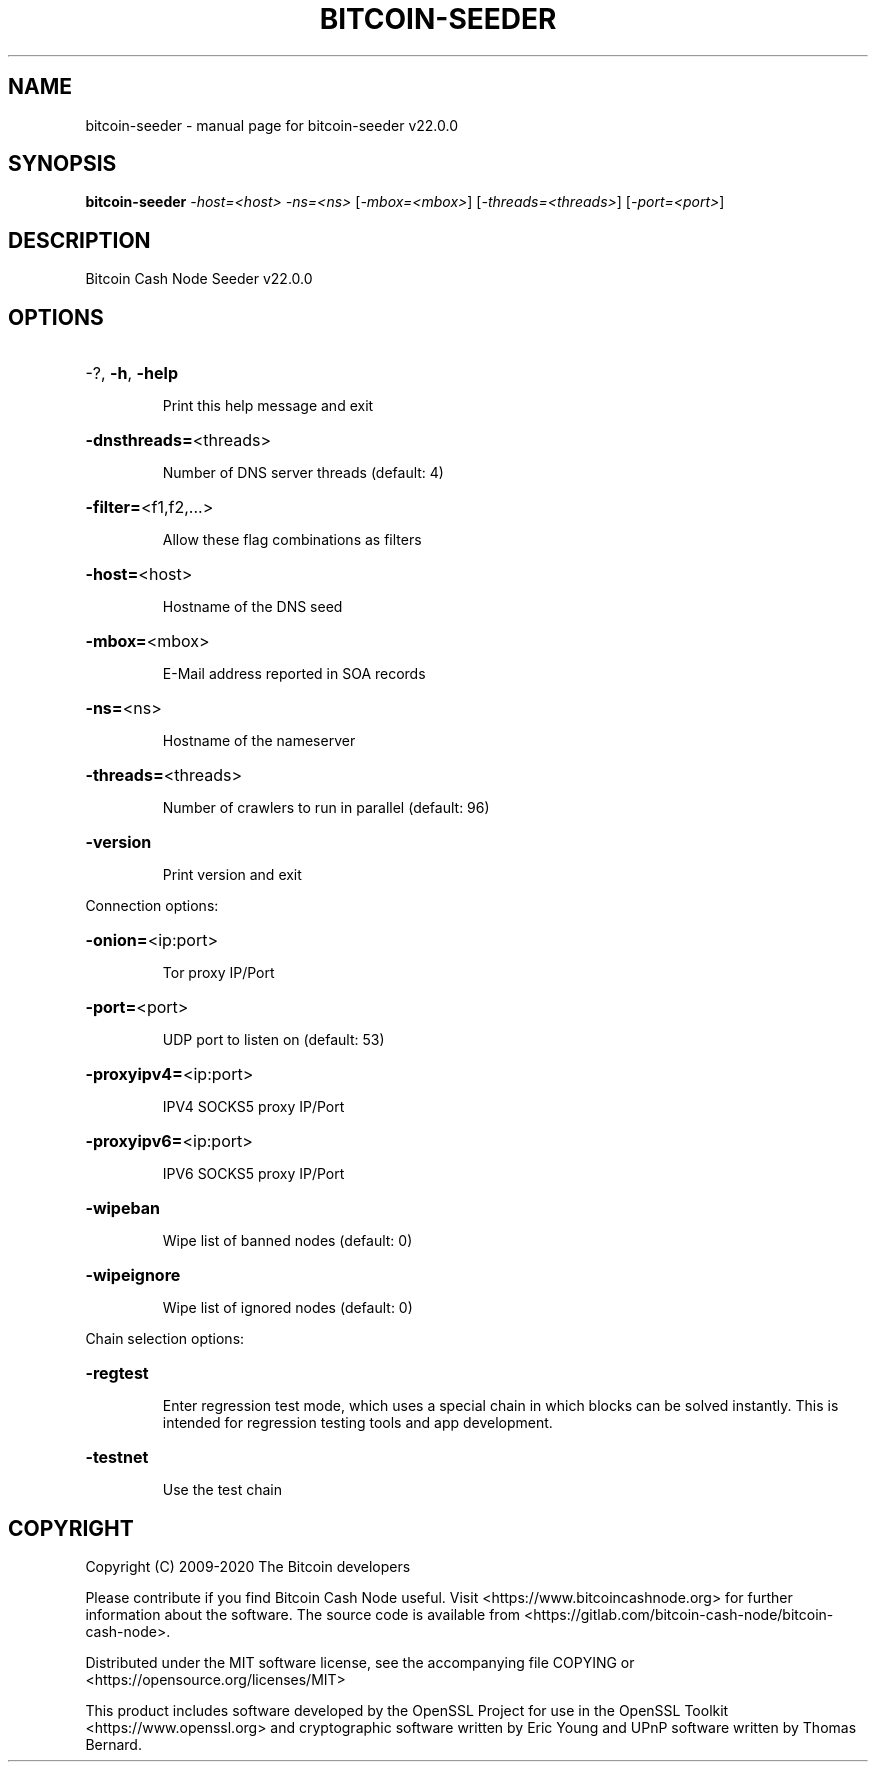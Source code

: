 .\" DO NOT MODIFY THIS FILE!  It was generated by help2man 1.47.8.
.TH BITCOIN-SEEDER "1" "August 2020" "bitcoin-seeder v22.0.0" "User Commands"
.SH NAME
bitcoin-seeder \- manual page for bitcoin-seeder v22.0.0
.SH SYNOPSIS
.B bitcoin-seeder
\fI\,-host=<host> -ns=<ns> \/\fR[\fI\,-mbox=<mbox>\/\fR] [\fI\,-threads=<threads>\/\fR] [\fI\,-port=<port>\/\fR]
.SH DESCRIPTION
Bitcoin Cash Node Seeder v22.0.0
.SH OPTIONS
.HP
\-?, \fB\-h\fR, \fB\-help\fR
.IP
Print this help message and exit
.HP
\fB\-dnsthreads=\fR<threads>
.IP
Number of DNS server threads (default: 4)
.HP
\fB\-filter=\fR<f1,f2,...>
.IP
Allow these flag combinations as filters
.HP
\fB\-host=\fR<host>
.IP
Hostname of the DNS seed
.HP
\fB\-mbox=\fR<mbox>
.IP
E\-Mail address reported in SOA records
.HP
\fB\-ns=\fR<ns>
.IP
Hostname of the nameserver
.HP
\fB\-threads=\fR<threads>
.IP
Number of crawlers to run in parallel (default: 96)
.HP
\fB\-version\fR
.IP
Print version and exit
.PP
Connection options:
.HP
\fB\-onion=\fR<ip:port>
.IP
Tor proxy IP/Port
.HP
\fB\-port=\fR<port>
.IP
UDP port to listen on (default: 53)
.HP
\fB\-proxyipv4=\fR<ip:port>
.IP
IPV4 SOCKS5 proxy IP/Port
.HP
\fB\-proxyipv6=\fR<ip:port>
.IP
IPV6 SOCKS5 proxy IP/Port
.HP
\fB\-wipeban\fR
.IP
Wipe list of banned nodes (default: 0)
.HP
\fB\-wipeignore\fR
.IP
Wipe list of ignored nodes (default: 0)
.PP
Chain selection options:
.HP
\fB\-regtest\fR
.IP
Enter regression test mode, which uses a special chain in which blocks
can be solved instantly. This is intended for regression testing tools
and app development.
.HP
\fB\-testnet\fR
.IP
Use the test chain
.SH COPYRIGHT
Copyright (C) 2009-2020 The Bitcoin developers

Please contribute if you find Bitcoin Cash Node useful. Visit
<https://www.bitcoincashnode.org> for further information about the software.
The source code is available from
<https://gitlab.com/bitcoin-cash-node/bitcoin-cash-node>.

Distributed under the MIT software license, see the accompanying file COPYING
or <https://opensource.org/licenses/MIT>

This product includes software developed by the OpenSSL Project for use in the
OpenSSL Toolkit <https://www.openssl.org> and cryptographic software written by
Eric Young and UPnP software written by Thomas Bernard.
